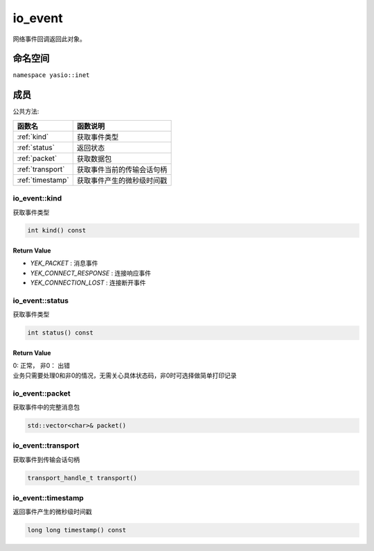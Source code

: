 =================
io_event
=================
网络事件回调返回此对象。

命名空间
^^^^^^^^^^^^^^^^^
``namespace yasio::inet``

成员
^^^^^^^^^^^^^^^^^

公共方法:

.. list-table:: 
   :widths: auto
   :header-rows: 1

   * - 函数名
     - 函数说明
   * - :ref:`kind`
     - 获取事件类型
   * - :ref:`status`
     - 返回状态
   * - :ref:`packet`
     - 获取数据包
   * - :ref:`transport`
     - 获取事件当前的传输会话句柄
   * - :ref:`timestamp`
     - 获取事件产生的微秒级时间戳

.. _kind:

io_event::kind
--------------
获取事件类型

.. code-block:: cpp

 int kind() const

Return Value
>>>>>>>>>>>>>>>
* *YEK_PACKET* : 消息事件
* *YEK_CONNECT_RESPONSE* : 连接响应事件
* *YEK_CONNECTION_LOST* : 连接断开事件


.. _status:

io_event::status
--------------
获取事件类型

.. code-block:: cpp

 int status() const

Return Value
>>>>>>>>>>>>>>>
| 0: 正常， 非0： 出错
| 业务只需要处理0和非0的情况，无需关心具体状态码，非0时可选择做简单打印记录

.. _packet:

io_event::packet
--------------
获取事件中的完整消息包

.. code-block:: cpp

 std::vector<char>& packet()

.. _transport:

io_event::transport
--------------
获取事件到传输会话句柄

.. code-block:: cpp

 transport_handle_t transport()


.. _timestamp:

io_event::timestamp
--------------
返回事件产生的微秒级时间戳

.. code-block:: cpp

 long long timestamp() const
